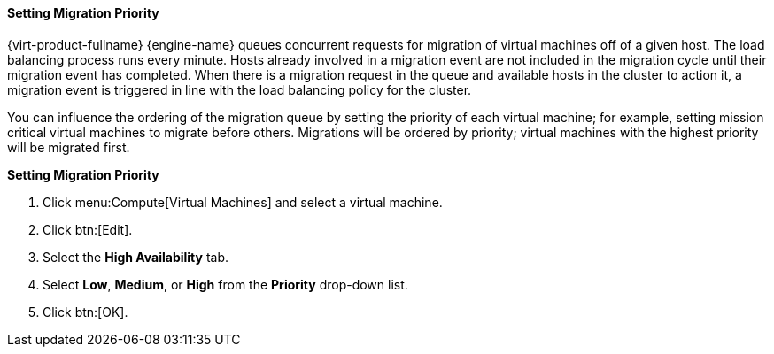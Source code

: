 [[Setting_migration_priority]]
==== Setting Migration Priority

{virt-product-fullname} {engine-name} queues concurrent requests for migration of virtual machines off of a given host. The load balancing process runs every minute. Hosts already involved in a migration event are not included in the migration cycle until their migration event has completed. When there is a migration request in the queue and available hosts in the cluster to action it, a migration event is triggered in line with the load balancing policy for the cluster.

You can influence the ordering of the migration queue by setting the priority of each virtual machine; for example, setting mission critical virtual machines to migrate before others. Migrations will be ordered by priority; virtual machines with the highest priority will be migrated first.


*Setting Migration Priority*

. Click menu:Compute[Virtual Machines] and select a virtual machine.
. Click btn:[Edit].
. Select the *High Availability* tab.
. Select *Low*, *Medium*, or *High* from the *Priority* drop-down list.
. Click btn:[OK].


